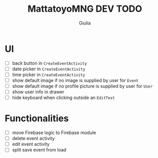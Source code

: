 #+TITLE: MattatoyoMNG DEV TODO
#+AUTHOR: Giulia
* UI
- [ ] back button in =CreateEventActivity=
- [ ] date picker in =CreateEventActivity=
- [ ] time picker in =CreateEventActivity=
- [ ] show default image if no image is supplied by user for =Event=
- [ ] show default image if no profile picture is supplied by user for =User=
- [ ] show user info in drawer
- [ ] hide keyboard when clicking outside an =EditText=
* Functionalities
- [ ] move Firebase logic to Firebase module
- [ ] delete event activity
- [ ] edit event activity
- [ ] split save event from load
